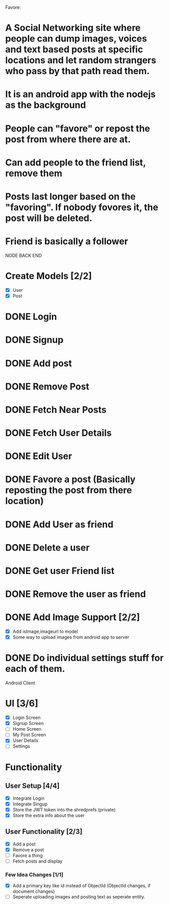 
Favore: 
* A Social Networking site where people can dump images, voices and text based posts at specific locations and let random strangers who pass by that path read them.
* It is an android app with the nodejs as the background
* People can "favore" or repost the post from where there are at.
* Can add people to the friend list, remove them
* Posts last longer based on the "favoring". If nobody fovores it, the post will be deleted.
* Friend is basically a follower


NODE BACK END
* Create Models [2/2]
  - [X] User
  - [X] Post
* DONE Login
* DONE Signup
* DONE Add post
* DONE Remove Post
* DONE Fetch Near Posts
* DONE Fetch User Details
* DONE Edit User
* DONE Favore a post (Basically reposting the post from there location)
* DONE Add User as friend
* DONE Delete a user
* DONE Get user Friend list
* DONE Remove the user as friend
* DONE Add Image Support [2/2]
  - [X] Add isImage,imageurl to model
  - [X] Some way to upload images from android app to server
* DONE Do individual settings stuff for each of them.
Android Client

* UI [3/6]
  - [X] Login Screen
  - [X] Signup Screen
  - [ ] Home Screen
  - [ ] My Post Screen
  - [X] User Details
  - [ ] Settings

* Functionality

** User Setup [4/4]
   - [X] Integrate Login
   - [X] Integrate Singup
   - [X] Store the JWT token into the shredprefs (private)
   - [X] Store the extra info about the user

** User Functionality [2/3]
   - [X] Add a post
   - [X] Remove a post
   - [ ] Favore a thing
   - [ ] Fetch posts and display

*** Few Idea Changes [1/1]
    - [X] Add a primary key like id instead of ObjectId (ObjectId changes, if document changes)
    - [ ] Seperate uploading images and posting text as seperate entity.
